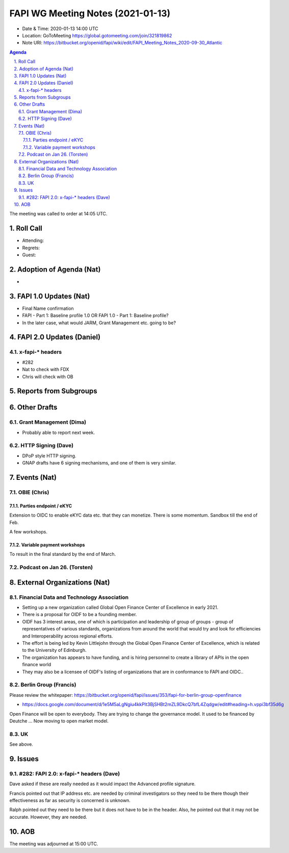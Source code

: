 ============================================
FAPI WG Meeting Notes (2021-01-13) 
============================================
* Date & Time: 2020-01-13 14:00 UTC
* Location: GoToMeeting https://global.gotomeeting.com/join/321819862
* Note URI: https://bitbucket.org/openid/fapi/wiki/edit/FAPI_Meeting_Notes_2020-09-30_Atlantic

.. sectnum:: 
   :suffix: .

.. contents:: Agenda

The meeting was called to order at 14:05 UTC. 

Roll Call 
===========
* Attending: 
* Regrets: 
* Guest: 

Adoption of Agenda (Nat)
===========================
* 

FAPI 1.0 Updates (Nat)
===================================
* Final Name confirmation
* FAPI - Part 1: Baseline profile 1.0 OR FAPI 1.0 - Part 1: Baseline profile? 
* In the later case, what would JARM, Grant Management etc. going to be? 


FAPI 2.0 Updates (Daniel)
===========================
x-fapi-* headers
-----------------------------
* #282
* Nat to check with FDX
* Chris will check with OB


Reports from Subgroups
==========================


Other Drafts
===============
Grant Management (Dima)
----------------------------
* Probably able to report next week. 


HTTP Signing (Dave)
----------------------
* DPoP style HTTP signing. 
* GNAP drafts have 6 signing mechanisms, and one of them is very similar. 


Events (Nat)
======================
OBIE (Chris)
-----------------
Parties endpoint / eKYC 
^^^^^^^^^^^^^^^^^^^^^^^^^^^^
Extension to OIDC to enable eKYC data etc. that they can monetize. 
There is some momentum. 
Sandbox till the end of Feb. 

A few workshops. 

Variable payment workshops
^^^^^^^^^^^^^^^^^^^^^^^^^^^^^
To result in the final standard by the end of March. 

Podcast on Jan 26. (Torsten)
--------------------------------



External Organizations (Nat)
================================

Financial Data and Technology Association
-------------------------------------------------------
* Setting up a new organization called Global Open Finance Center of Excellence in early 2021.
* There is a proposal for OIDF to be a founding member.
* OIDF has 3 interest areas, one of which is participation and leadership of group of groups - group of representatives of various standards, organizations from around the world that would try and look for efficiencies and Interoperability across regional efforts.
* The effort is being led by Kevin Littlejohn through the Global Open Finance Center of Excellence, which is related to the University of Edinburgh.
* The organization has appears to have funding, and is hiring personnel to create a library of APIs in the open finance world
* They may also be a licensee of OIDF's listing of organizations that are in conformance to FAPI and OIDC..


Berlin Group (Francis)
----------------------
Please review the whitepaper: https://bitbucket.org/openid/fapi/issues/353/fapi-for-berlin-group-openfinance

* https://docs.google.com/document/d/1e5M5aLgNgiu4kkPIt3BjSHBt2mZL9DkcQ7bfL4Zqdgw/edit#heading=h.vppi3bf35d6g

Open Finance will be open to everybody. They are trying to change the governance model. 
It used to be financed by Deutche ... 
Now moving to open market model. 

UK
-----
See above. 

Issues
===========
#282: FAPI 2.0: x-fapi-* headers (Dave)
------------------------------------------
Dave asked if these are really needed as it would impact the Advanced profile signature. 

Francis pointed out that IP address etc. are needed by criminal investigators so they need to be there though their effectiveness as far as security is concerned is unknown. 

Ralph pointed out they need to be there but it does not have to be in the header. 
Also, he pointed out that it may not be accurate. 
However, they are needed. 






AOB
==========================


The meeting was adjourned at 15:00 UTC.